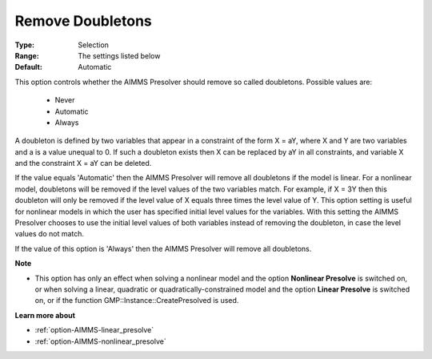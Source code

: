 

.. _option-AIMMS-remove_doubletons:


Remove Doubletons
=================



:Type:	Selection	
:Range:	The settings listed below	
:Default:	Automatic	



This option controls whether the AIMMS Presolver should remove so called doubletons. Possible values are:



    *	Never
    *	Automatic
    *	Always




A doubleton is defined by two variables that appear in a constraint of the form X = aY, where X and Y are two variables and a is a value unequal to 0. If such a doubleton exists then X can be replaced by aY in all constraints, and variable X and the constraint X = aY can be deleted.





If the value equals 'Automatic' then the AIMMS Presolver will remove all doubletons if the model is linear. For a nonlinear model, doubletons will be removed if the level values of the two variables match. For example, if X = 3Y then this doubleton will only be removed if the level value of X equals three times the level value of Y. This option setting is useful for nonlinear models in which the user has specified initial level values for the variables. With this setting the AIMMS Presolver chooses to use the initial level values of both variables instead of removing the doubleton, in case the level values do not match.





If the value of this option is 'Always' then the AIMMS Presolver will remove all doubletons.





**Note** 

*	This option has only an effect when solving a nonlinear model and the option **Nonlinear Presolve**  is switched on, or when solving a linear, quadratic or quadratically-constrained model and the option **Linear Presolve**  is switched on, or if the function GMP::Instance::CreatePresolved is used.




**Learn more about** 

*	:ref:`option-AIMMS-linear_presolve` 
*	:ref:`option-AIMMS-nonlinear_presolve`  



